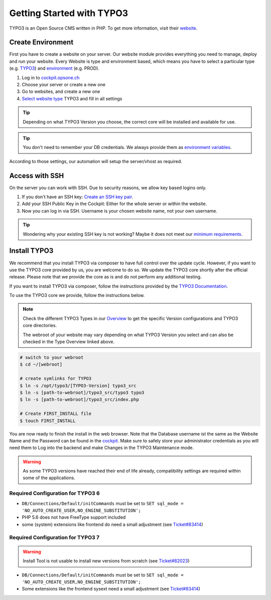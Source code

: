 .. index::
   triple: How-to; Getting Started with; Typo3
   :name: howto-typo3

==============================
Getting Started with TYPO3
==============================

TYPO3 is an Open Source CMS written in PHP. To get more information, visit their `website <https://typo3.org>`__.

Create Environment
------------------

First you have to create a website on your server.
Our website module provides everything you need to manage, deploy and run your website.
Every Website is type and environment based, which means you have to select a particular type (e.g. `TYPO3 <../website/type.html#typo3-v11>`__) and `environment <../website/context.html>`__ (e.g. PROD).

1. Log in to `cockpit.opsone.ch <https://cockpit.opsone.ch>`__
2. Choose your server or create a new one
3. Go to websites, and create a new one
4. `Select website type <../website/type.html#typo3-v11>`__ TYPO3 and fill in all settings

.. tip:: Depending on what TYPO3 Version you choose, the correct core will be installed and available for use.

.. tip:: You don't need to remember your DB credentials. We always provide them as `environment variables <../website/envvar.html>`__.

According to those settings, our automation will setup the server/vhost as required.

Access with SSH
---------------

On the server you can work with SSH.
Due to security reasons, we allow key based logins only.

1. If you don't have an SSH key: `Create an SSH key pair <../howto/sshkey.html>`__.
2. Add your SSH Public Key in the Cockpit: Either for the whole server or within the website.
3. Now you can log in via SSH. Username is your chosen website name, not your own username.

.. tip:: Wondering why your existing SSH key is not working? Maybe it does not meet our `minimum requirements <../howto/sshkey.html>`__.

Install TYPO3
-------------

We recommend that you install TYPO3 via composer to have full control over the update cycle. However, if you want to use the TYPO3 core provided by us, you are welcome to do so. We update the TYPO3 core shortly after the official release. Please note that we provide the core as is and do not perform any additional testing.

If you want to install TYPO3 via composer, follow the instructions provided by the `TYPO3 Documentation <https://docs.typo3.org/m/typo3/tutorial-getting-started/main/en-us/Installation/Install.html>`__.

To use the TYPO3 core we provide, follow the instructions below.

.. note:: 

   Check the different TYPO3 Types in our `Overview <../website/type.html>`__ to get the specific Version configurations and TYPO3 core directories.
   
   The webroot of your website may vary depending on what TYPO3 Version you select and can also be checked in the Type Overview linked above.

.. code-block:: shell

  # switch to your webroot
  $ cd ~/[webroot]

  # create symlinks for TYPO3
  $ ln -s /opt/typo3/[TYPO3-Version] typo3_src
  $ ln -s [path-to-webroot]/typo3_src/typo3 typo3
  $ ln -s [path-to-webroot]/typo3_src/index.php

  # Create FIRST_INSTALL file
  $ touch FIRST_INSTALL

You are now ready to finish the install in the web browser.
Note that the Database username ist the same as the Website Name and the Password can be found in the `cockpit <https://cockpit.opsone.ch>`__.
Make sure to safely store your administrator credentials as you will need them to Log into the backend and make Changes in the TYPO3 Maintenance mode.


.. warning::

   As some TYPO3 versions have reached their end of life already,
   compatibility settings are required within some of the applications.

Required Configuration for TYPO3 6
~~~~~~~~~~~~~~~~~~~~~~~~~~~~~~~~~~

* ``DB/Connections/Default/initCommands`` must be set to ``SET sql_mode = 'NO_AUTO_CREATE_USER,NO_ENGINE_SUBSTITUTION';``
* PHP 5.6 does not have FreeType support included
* some (system) extensions like frontend do need a small adjustment (see `Ticket#83414 <https://forge.typo3.org/issues/83414#note-7>`__)

Required Configuration for TYPO3 7
~~~~~~~~~~~~~~~~~~~~~~~~~~~~~~~~~~

.. warning::

   Install Tool is not usable to install new versions from scratch (see `Ticket#82023 <https://forge.typo3.org/issues/82023>`__)

* ``DB/Connections/Default/initCommands`` must be set to ``SET sql_mode = 'NO_AUTO_CREATE_USER,NO_ENGINE_SUBSTITUTION';``
* Some extensions like the frontend sysext need a small adjustment (see `Ticket#83414 <https://forge.typo3.org/issues/83414#note-7>`__)
